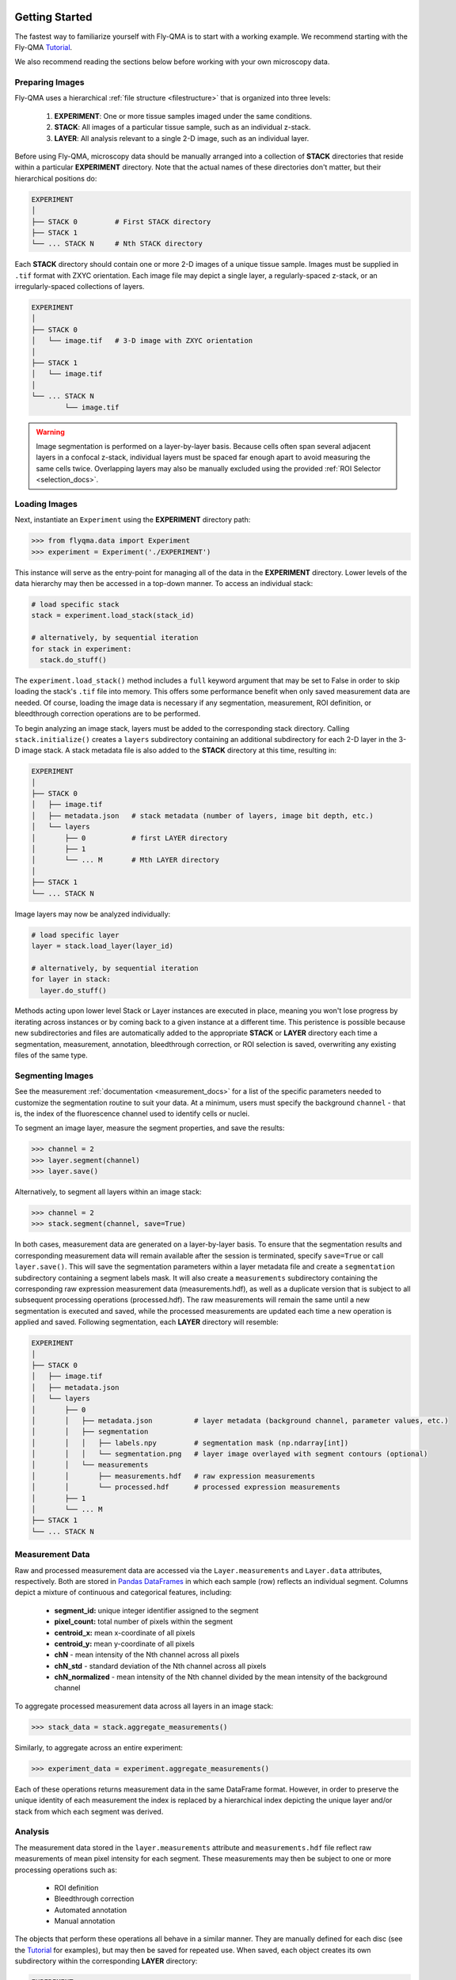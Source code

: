 .. image:: graphics/Northwestern_purple_RGB.png
   :width: 30%
   :align: right
   :alt: nulogo
   :target: https://amaral.northwestern.edu/


.. _start:

Getting Started
===============

The fastest way to familiarize yourself with Fly-QMA is to start with a working example. We recommend starting with the Fly-QMA `Tutorial <https://github.com/sebastianbernasek/flyqma/blob/master/tutorial.ipynb>`_.

We also recommend reading the sections below before working with your own microscopy data.


Preparing Images
----------------

Fly-QMA uses a hierarchical :ref:`file structure <filestructure>` that is organized into three levels:

 1. **EXPERIMENT**: One or more tissue samples imaged under the same conditions.

 2. **STACK**: All images of a particular tissue sample, such as an individual z-stack.

 3. **LAYER**: All analysis relevant to a single 2-D image, such as an individual layer.

Before using Fly-QMA, microscopy data should be manually arranged into a collection of **STACK** directories that reside within a particular **EXPERIMENT** directory. Note that the actual names of these directories don't matter, but their hierarchical positions do:

.. code-block:: bash

   EXPERIMENT
   │
   ├── STACK 0         # First STACK directory
   ├── STACK 1
   └── ... STACK N     # Nth STACK directory

Each **STACK** directory should contain one or more 2-D images of a unique tissue sample. Images must be supplied in ``.tif`` format with ZXYC orientation. Each image file may depict a single layer, a regularly-spaced z-stack, or an irregularly-spaced collections of layers.

.. code-block:: bash

   EXPERIMENT
   │
   ├── STACK 0
   │   └── image.tif   # 3-D image with ZXYC orientation
   │
   ├── STACK 1
   │   └── image.tif
   │
   └── ... STACK N
           └── image.tif

.. warning::
   Image segmentation is performed on a layer-by-layer basis. Because cells often span several adjacent layers in a confocal z-stack, individual layers must be spaced far enough apart to avoid measuring the same cells twice. Overlapping layers may also be manually excluded using the provided :ref:`ROI Selector <selection_docs>`.


Loading Images
--------------

Next, instantiate an ``Experiment`` using the **EXPERIMENT** directory path:

.. code-block:: python

   >>> from flyqma.data import Experiment
   >>> experiment = Experiment('./EXPERIMENT')

This instance will serve as the entry-point for managing all of the data in the **EXPERIMENT** directory. Lower levels of the data hierarchy may then be accessed in a top-down manner. To access an individual stack:

.. code-block:: python

    # load specific stack
    stack = experiment.load_stack(stack_id)

    # alternatively, by sequential iteration
    for stack in experiment:
      stack.do_stuff()

The ``experiment.load_stack()`` method includes a ``full`` keyword argument that may be set to False in order to skip loading the stack's ``.tif`` file into memory. This offers some performance benefit when only saved measurement data are needed. Of course, loading the image data is necessary if any segmentation, measurement, ROI definition, or bleedthrough correction operations are to be performed.

To begin analyzing an image stack, layers must be added to the corresponding stack directory. Calling ``stack.initialize()`` creates a ``layers`` subdirectory containing an additional subdirectory for each 2-D layer in the 3-D image stack. A stack metadata file is also added to the **STACK** directory at this time, resulting in:

.. code-block:: bash

   EXPERIMENT
   │
   ├── STACK 0
   │   ├── image.tif
   │   ├── metadata.json   # stack metadata (number of layers, image bit depth, etc.)
   │   └── layers
   │       ├── 0           # first LAYER directory
   │       ├── 1
   │       └── ... M       # Mth LAYER directory
   │
   ├── STACK 1
   └── ... STACK N


Image layers may now be analyzed individually:

.. code-block:: python

    # load specific layer
    layer = stack.load_layer(layer_id)

    # alternatively, by sequential iteration
    for layer in stack:
      layer.do_stuff()

Methods acting upon lower level Stack or Layer instances are executed in place, meaning you won't lose progress by iterating across instances or by coming back to a given instance at a different time. This peristence is possible because new subdirectories and files are automatically added to the appropriate **STACK** or **LAYER** directory each time a segmentation, measurement, annotation, bleedthrough correction, or ROI selection is saved, overwriting any existing files of the same type.


Segmenting Images
-----------------

See the measurement :ref:`documentation <measurement_docs>` for a list of the specific parameters needed to customize the segmentation routine to suit your data. At a minimum, users must specify the background ``channel`` - that is, the index of the fluorescence channel used to identify cells or nuclei.

To segment an image layer, measure the segment properties, and save the results:

.. code-block:: python

   >>> channel = 2
   >>> layer.segment(channel)
   >>> layer.save()

Alternatively, to segment all layers within an image stack:

.. code-block:: python

   >>> channel = 2
   >>> stack.segment(channel, save=True)

In both cases, measurement data are generated on a layer-by-layer basis. To ensure that the segmentation results and corresponding measurement data will remain available after the session is terminated, specify ``save=True`` or call ``layer.save()``. This will save the segmentation parameters within a layer metadata file and create a ``segmentation`` subdirectory containing a segment labels mask. It will also create a ``measurements`` subdirectory containing the corresponding raw expression measurement data (measurements.hdf), as well as a duplicate version that is subject to all subsequent processing operations (processed.hdf). The raw measurements will remain the same until a new segmentation is executed and saved, while the processed measurements are updated each time a new operation is applied and saved. Following segmentation, each **LAYER** directory will resemble:

.. code-block:: bash

   EXPERIMENT
   │
   ├── STACK 0
   │   ├── image.tif
   │   ├── metadata.json
   │   └── layers
   │       ├── 0
   │       │   ├── metadata.json          # layer metadata (background channel, parameter values, etc.)
   │       │   ├── segmentation
   │       │   │   ├── labels.npy         # segmentation mask (np.ndarray[int])
   │       │   │   └── segmentation.png   # layer image overlayed with segment contours (optional)
   │       │   └── measurements
   │       │       ├── measurements.hdf   # raw expression measurements
   │       │       └── processed.hdf      # processed expression measurements
   │       ├── 1
   │       └── ... M
   ├── STACK 1
   └── ... STACK N


Measurement Data
----------------

Raw and processed measurement data are accessed via the ``Layer.measurements`` and ``Layer.data`` attributes, respectively. Both are stored in `Pandas DataFrames <https://pandas.pydata.org/pandas-docs/stable/reference/api/pandas.DataFrame.html>`_ in which each sample (row) reflects an individual segment. Columns depict a mixture of continuous and categorical features, including:

 - **segment_id:** unique integer identifier assigned to the segment
 - **pixel_count:** total number of pixels within the segment
 - **centroid_x:** mean x-coordinate of all pixels
 - **centroid_y:** mean y-coordinate of all pixels
 - **chN** - mean intensity of the Nth channel across all pixels
 - **chN_std** - standard deviation of the Nth channel across all pixels
 - **chN_normalized** - mean intensity of the Nth channel divided by the mean intensity of the background channel

To aggregate processed measurement data across all layers in an image stack:

.. code-block:: python

   >>> stack_data = stack.aggregate_measurements()

Similarly, to aggregate across an entire experiment:

.. code-block:: python

   >>> experiment_data = experiment.aggregate_measurements()

Each of these operations returns measurement data in the same DataFrame format. However, in order to preserve the unique identity of each measurement the index is replaced by a hierarchical index depicting the unique layer and/or stack from which each segment was derived.



Analysis
--------

The measurement data stored in the ``layer.measurements`` attribute and ``measurements.hdf`` file reflect raw measurements of mean pixel intensity for each segment. These measurements may then be subject to one or more processing operations such as:

  - ROI definition
  - Bleedthrough correction
  - Automated annotation
  - Manual annotation

The objects that perform these operations all behave in a similar manner. They are manually defined for each disc (see the `Tutorial <https://github.com/sebastianbernasek/flyqma/blob/master/tutorial.ipynb>`_ for examples), but may then be saved for repeated use. When saved, each object creates its own subdirectory within the corresponding **LAYER** directory:

.. code-block:: bash

    EXPERIMENT
    │
    ├── STACK 0
    │   ├── image.tif
    │   ├── metadata.json
    │   └── layers
    │       ├── 0
    │       │   ├── metadata.json
    │       │   ├── segmentation
    │       │   │   └── ...
    │       │   ├── measurements
    │       │   │   └── ...
    │       │   ├── annotation
    │       │   │   └── ...
    │       │   ├── correction
    │       │   │   └── ...
    │       │   └── selection
    │       │       └── ...
    │       ├── 1
    │       └── ... M
    ├── STACK 1
    └── ... STACK N

The added subdirectories include all the files and metadata necessary to load and execute the data processing operations performed by the respective object. Saved operations are automatically applied to the raw measurement data each time a layer is loaded, appending a number of additional features to the ``layer.data`` DataFrame:

 - **chN_predicted:** estimated bleedthrough contribution into the Nth channel
 - **chNc:** bleedthrough-corrected mean intensity of the Nth channel
 - **chNc_normalized:** normalized bleedthrough-corrected mean intensity of the Nth channel
 - **selected:** boolean flag indicating whether the segment falls within the ROI
 - **boundary:**  boolean flag indicating whether the segment lies within a boundary region
 - **manual_label:** segment label manually assigned using  `FlyEye Silhouette <https://www.silhouette.amaral.northwestern.edu/>`_

Furthermore, the annotation module may be used to assign one or more labels to each segment. Users are free to specify the names of these additional features as they please.
